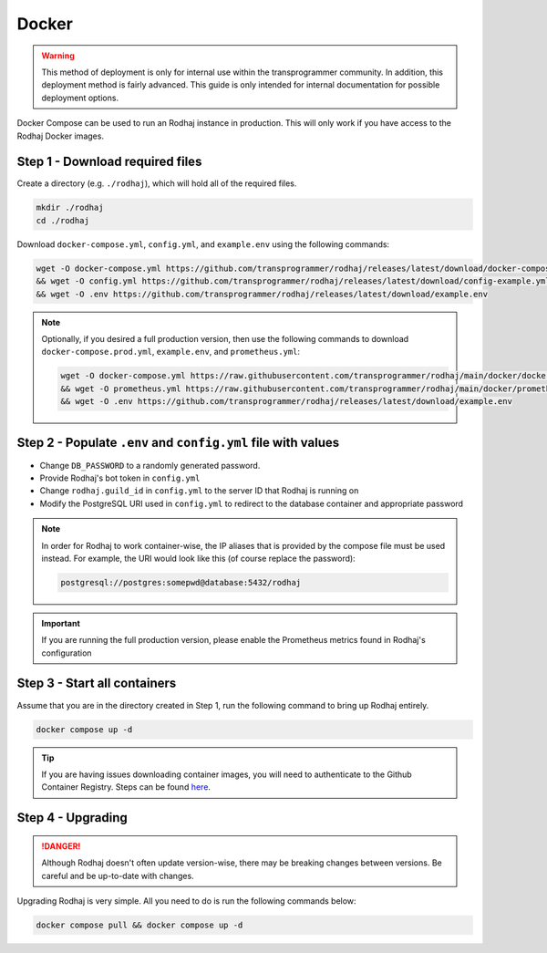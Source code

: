 ======
Docker
======

.. warning::

    This method of deployment is only for internal use within the transprogrammer community.
    In addition, this deployment method is fairly advanced. This guide is only intended for internal
    documentation for possible deployment options.

Docker Compose can be used to run an Rodhaj instance in production. This will only work if you have access to the
Rodhaj Docker images.

Step 1 - Download required files
================================

Create a directory (e.g. ``./rodhaj``), which will hold all of the required files.

.. code-block:: bash

    mkdir ./rodhaj
    cd ./rodhaj

Download ``docker-compose.yml``, ``config.yml``, and ``example.env`` using the following commands:

.. code-block:: bash

    wget -O docker-compose.yml https://github.com/transprogrammer/rodhaj/releases/latest/download/docker-compose.yml \
    && wget -O config.yml https://github.com/transprogrammer/rodhaj/releases/latest/download/config-example.yml \
    && wget -O .env https://github.com/transprogrammer/rodhaj/releases/latest/download/example.env

.. note::

    Optionally, if you desired a full production version, then use the following commands to download
    ``docker-compose.prod.yml``, ``example.env``, and ``prometheus.yml``:

    .. code-block:: bash

        wget -O docker-compose.yml https://raw.githubusercontent.com/transprogrammer/rodhaj/main/docker/docker-compose.prod.yml \
        && wget -O prometheus.yml https://raw.githubusercontent.com/transprogrammer/rodhaj/main/docker/prometheus.yml \
        && wget -O .env https://github.com/transprogrammer/rodhaj/releases/latest/download/example.env

Step 2 - Populate ``.env`` and ``config.yml`` file with values
==============================================================

- Change ``DB_PASSWORD`` to a randomly generated password.
- Provide Rodhaj's bot token in ``config.yml``
- Change ``rodhaj.guild_id`` in ``config.yml`` to the server ID that Rodhaj is running on
- Modify the PostgreSQL URI used in ``config.yml`` to redirect to the database container and appropriate password

.. note::

    In order for Rodhaj to work container-wise, the IP aliases that is provided by the compose file
    must be used instead. For example, the URI would look like this (of course replace the password):

    .. code-block::

        postgresql://postgres:somepwd@database:5432/rodhaj

.. important::

    If you are running the full production version, please enable the Prometheus metrics
    found in Rodhaj's configuration

Step 3 - Start all containers
=============================

Assume that you are in the directory created in Step 1, run the following command to bring up Rodhaj entirely.

.. code-block::

    docker compose up -d

.. tip::

    If you are having issues downloading container images, you will need to authenticate to the Github Container 
    Registry. Steps can be found `here <https://docs.github.com/en/packages/working-with-a-github-packages-registry/working-with-the-container-registry#authenticating-to-the-container-registry>`_.

Step 4 - Upgrading
==================

.. danger::

    Although Rodhaj doesn't often update version-wise, there
    may be breaking changes between versions. Be careful and be 
    up-to-date with changes.

Upgrading Rodhaj is very simple. All you need to do is run the following commands below:

.. code-block:: bash

    docker compose pull && docker compose up -d